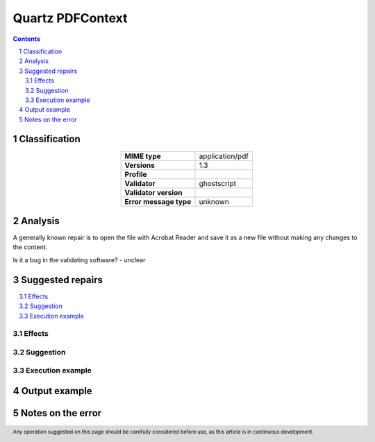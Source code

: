 =================
Quartz PDFContext
=================

.. footer:: Any operation suggested on this page should be carefully considered before use, as this article is in continuous development.

.. contents::
   :depth: 2

.. section-numbering::

--------------
Classification
--------------

.. list-table::
   :align: center

   * - **MIME type**
     - application/pdf
   * - **Versions**
     - 1.3
   * - **Profile**
     - 
   * - **Validator**
     - ghostscript
   * - **Validator version**
     - 
   * - **Error message type**
     - unknown

--------
Analysis
--------
A generally known repair is to open the file with Acrobat Reader and save it as a new file without making any changes to the content.

Is it a bug in the validating software? - unclear

-----------------
Suggested repairs
-----------------
.. contents::
   :local:




Effects
~~~~~~~



Suggestion
~~~~~~~~~~



Execution example
~~~~~~~~~~~~~~~~~
	

--------------
Output example
--------------


------------------
Notes on the error
------------------
	


